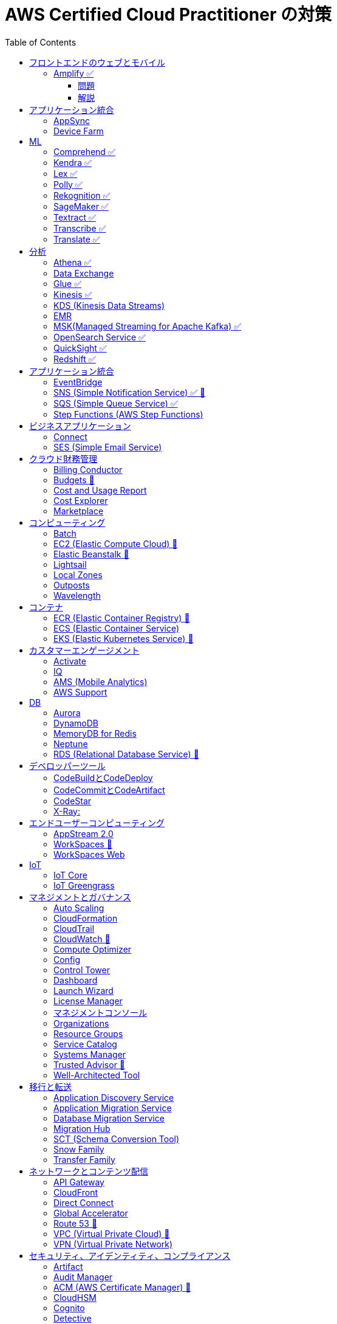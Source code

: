 :doctype: book
:icons: font
:source-highlighter: highlightjs
:toc: left
:toclevels: 3
:sectlinks:

= AWS Certified Cloud Practitioner の対策

- 業務でよく見る・触ったことがあるサービス：🍎

== フロントエンドのウェブとモバイル

=== Amplify ✅

==== 問題

開発者がコードを書くことなく、フルスタックのウェブアプリケーションやモバイルアプリケーションの構築を行えるAWSのサービスは何ですか。

==== 解説

必読記事: link:https://qiita.com/t-kigi/items/cd78a2bfbf80dfa1e2ee[]

Amplify には、AWS でフルスタックのウェブアプリやモバイルアプリを構築するために必要なものがすべて揃っています。フロントエンドの構築とホスティング、認証やストレージなどの機能の追加、リアルタイムのデータソースへの接続、デプロイと数百万人のユーザーへの拡張が可能です。

具体的に対応可能なサービスとしては以下のものがある（詳しくは必読記事参照）：

[options="header"]
|===
| Amplify Resource Name | できること | AWS Service
| API (GraphQL) | GraphQL のエンドポイントを作って、CRUD操作を可能にする | AWS AppSync + 
DynamoDB
| API (REST) |  | API Gateway +
 AWS Lambda
| Auth  |  | Cognito
| Hosting  |  | S3, CloudFront
| Storage |  | S3 (+Cognitoによる認証が強制)+
 DynamoDB
| Analytics	 |  | Pinpoint
| Notifications |  | Pinpoint
| Interactions |  | Lex
| Predications |  | Rekognition (画像処理) +
Transcribe (音声->テキスト変換) +
Polly (テキスト->音声変換) +
Comprehend (自然言語解析) +
Translate (翻訳) など
| XR | 3D、VRやARなどのアプリケーションレンダリングの変換機能を提供 | Sumerian
|===

Amplify には以下 3 つの構成要素が存在する：

- Amplify CLI
- Amplify Framework
- Amplify Console


== アプリケーション統合

=== AppSync
Fully managed service that makes it easy to develop GraphQL APIs.

=== Device Farm
Mobile app testing service that enables you to test your app on real devices.

注意点: AppSync is focused on GraphQL APIs, while Device Farm is for mobile app testing, covering different aspects of application development.

== ML

=== Comprehend ✅
Natural Language Processing (NLP) service for analyzing text documents.

=== Kendra ✅
Enterprise search service that uses machine learning.

=== Lex ✅
Conversational interface for chatbots.

=== Polly ✅
Text-to-speech service.

=== Rekognition ✅
Image and video analysis service.

=== SageMaker ✅
Fully managed service to build, train, and deploy machine learning models.

=== Textract ✅
OCR (Optical Character Recognition) service for extracting text from images and documents.

=== Transcribe ✅
Automatic Speech Recognition (ASR) service for converting speech to text.

=== Translate ✅
Language translation service.

== 分析

=== Athena ✅
Querying, analyzing, and visualizing data in Amazon S3 using SQL.

=== Data Exchange
Easily find, subscribe to, and use third-party data in the cloud.

=== Glue ✅
Extract, transform, and load (ETL) service to prepare data for analysis.

=== Kinesis ✅
Real-time data streaming for big data analytics.

4つのサービスの総称:
- Kinesis Data Streams (KDS)
- Kinesis Data Firehose (KDF)
- Kinesis Data Analytics (KDA)
- Kinesis Video Streams

=== KDS (Kinesis Data Streams)

=== EMR 
Big Data processing using Apache Hadoop and related tools.

[[初心者] EMRとは何ですか](https://dev.classmethod.jp/articles/beginner-what-is-emr-overview/)

- 分散ストリーム処理に対応しているのが SQS の場合 Lambda のみ
- KDS は KDA/EMR/Lambda が分散ストリーム処理に対応

=== MSK(Managed Streaming for Apache Kafka) ✅
Managed Apache Kafka service for real-time data streaming.

「Apache Kafkaでストリームデータを受け、Amazon S3に永続化」というデータの貯め方が定石手法

Apache Kafka はストリーム処理エンジン：[AWSのストリーム処理向けメッセージングサービスKDS(Kinesis)・MSK(Kafka)・SQSの特徴](https://qiita.com/sigmalist/items/1a65b0b0456516e2056b)

=== OpenSearch Service ✅
Managed Elasticsearch service for search and analytics.

=== QuickSight ✅
Business Intelligence (BI) service for creating and visualizing dashboards.

=== Redshift ✅
Fully managed data warehouse service for analytics.

== アプリケーション統合

=== EventBridge
Event bus service for connecting application data across AWS services.

=== SNS (Simple Notification Service) ✅ 🍎
Fully managed messaging service for application-to-application communication.

=== SQS (Simple Queue Service) ✅
Fully managed message queuing service for decoupling components.

=== Step Functions (AWS Step Functions)
Serverless visual workflow service for coordinating application components.

== ビジネスアプリケーション

=== Connect
Cloud-based contact center service.

=== SES (Simple Email Service)
Email sending and receiving service.

== クラウド財務管理

=== Billing Conductor
Automate invoicing and billing tasks.

=== Budgets 🍎
Set custom cost and usage budgets.

=== Cost and Usage Report

=== Cost Explorer
Cost management and exploration tool.

=== Marketplace
Online software store for buying and selling software.

== コンピューティング

=== Batch
Fully managed batch processing at any scale.

=== EC2 (Elastic Compute Cloud) 🍎
Virtual servers in the cloud.

=== Elastic Beanstalk 🍎
Fully managed service for deploying and running applications.

=== Lightsail
Easy-to-use virtual private servers (VPS).

=== Local Zones
AWS infrastructure in geographic proximity to your users.

=== Outposts
Brings native AWS services, infrastructure, and operating models to your on-premises location.

=== Wavelength
Brings AWS services to the edge of the 5G network.

== コンテナ

=== ECR (Elastic Container Registry) 🍎
Fully managed container registry.

=== ECS (Elastic Container Service)
Fully managed container orchestration service.

=== EKS (Elastic Kubernetes Service) 🍎
Managed Kubernetes service.

== カスタマーエンゲージメント

=== Activate
Design brand experiences and build personalized marketing campaigns.

=== IQ
Provide insights from customer behavior data.

=== AMS (Mobile Analytics)
Provide analytics data on mobile application usage and user interactions.

=== AWS Support
Offer 24/7 technical support and troubleshooting assistance.

== DB

=== Aurora
High-performance relational database service.

=== DynamoDB
NoSQL database service.

=== MemoryDB for Redis
In-memory database service compatible with Redis.

=== Neptune
Managed graph database service.

=== RDS (Relational Database Service) 🍎
Managed relational database service.

== デベロッパーツール

|===
| Developer Tool | Description | Main Use Case

| Config
| Service for assessing, auditing, and evaluating configurations of AWS resources.
| Ensure AWS resource configurations comply with organizational policies.

| CLI (Command Line Interface)
| Command-line tool for interacting with AWS services and managing resources.
| Quick and scriptable access to AWS services for automation and administration.

| Cloud9
| Cloud-based integrated development environment (IDE) that allows collaborative coding.
| Collaborative coding, debugging, and development in a cloud-based environment.

| CloudShell
| Browser-based shell provided by AWS for managing resources and executing commands.
| Command-line access to AWS resources directly from the AWS Management Console.

| CodeArtifact
| Artifact repository service for storing and sharing software packages.
| Centralized storage for managing and sharing software packages across teams.

| CodeBuild
| Fully managed build service that compiles source code, runs tests, and produces software packages.
| Building, testing, and packaging applications without managing build infrastructure.

| CodeCommit 🍎
| Version control service for hosting secure and scalable Git repositories.
| Hosting private Git repositories securely in the AWS Cloud.

| CodeDeploy
| Automates code deployments to a variety of compute services, making the process easier and more consistent.
| Automating application deployments to compute services like EC2, Lambda, and more.

| CodePipeline
| Continuous integration and continuous delivery (CI/CD) service for automating the software release process.
| Automating the end-to-end software release process with visual workflows.

| CodeStar
| Fully managed service for developing, building, and deploying applications on AWS.
| Simplifying the entire development lifecycle with an integrated environment.

| X-Ray
| Distributed tracing service that helps analyze and debug applications by providing insights into performance bottlenecks and errors.
| Analyzing and debugging distributed applications for performance optimization.

|===


=== CodeBuildとCodeDeploy

CodeBuild: コードのビルドに特化しており、ソースコードからビルドアーティファクトを生成します。

CodeDeploy: アプリケーションのデプロイに焦点を当て、異なるコンピューティングサービスへのアプリケーションのデプロイを自動化します。

注意点: CodeBuildはビルド、CodeDeployはデプロイに特化しているので、それぞれの役割を理解することが重要です。

=== CodeCommitとCodeArtifact

CodeCommit, プライベートでセキュアな Git リポジトリを提供します.

CodeArtifact, パッケージの保存、検索、共有を容易にするためのソフトウェアパッケージのリポジトリです.

注意点: CodeCommitはGitリポジトリのホスティングに焦点があり、CodeArtifactはソフトウェアパッケージの管理に特化しています.

=== CodeStar

CodeStar: アプリケーション開発において、コードの作成からデプロイまでの完全な開発ライフサイクルを管理します。

注意点: CodeStarは複数のDeveloper Toolsを統合したサービスで、コードの開発からデプロイまでを包括的に扱います。

=== X-Ray:

X-Ray: 分散されたアプリケーションのトレースを提供し、パフォーマンスの問題やエラーを解析・デバッグします。

注意点: X-Rayはアプリケーションのトレースとデバッグに特化しています。他のサービスとは異なる利用目的です。

== エンドユーザーコンピューティング

=== AppStream 2.0
Application streaming service.

=== WorkSpaces 🍎
Virtual desktop service in the cloud.

=== WorkSpaces Web
Web client for accessing WorkSpaces.

== IoT

=== IoT Core
Fully managed service for connecting, managing, and securely interacting with IoT devices at scale.

=== IoT Greengrass
Brings local compute, messaging, and machine learning capabilities to edge devices.

AWS Cloudの機能を"grassroots"またはエッジに拡張することを意味し、ローカルな処理とインテリジェンスに焦点を当てています。

== マネジメントとガバナンス

=== Auto Scaling
Automatically adjust the number of compute resources to maintain performance and optimize costs.

=== CloudFormation
Infrastructure as Code (IaC) service for provisioning and managing AWS resources.

=== CloudTrail
Records AWS API calls for your account, providing visibility into resource usage and changes.

=== CloudWatch 🍎
Service for monitoring, logging, and obtaining observability into your AWS environment.

=== Compute Optimizer
Analyzes resource utilization and recommends optimal AWS resources to improve performance and reduce costs.

=== Config
Assesses, audits, and evaluates the configurations of your AWS resources to ensure compliance.

=== Control Tower
Sets up and governs a secure, multi-account AWS environment, enforcing best practices.

=== Dashboard
A visual interface that provides an overview of your AWS resources and their status.

=== Launch Wizard
Guides you through the setup of AWS resources for specific use cases, ensuring best practices.

=== License Manager
Manages software licenses and enforces licensing rules to ensure compliance.

=== マネジメントコンソール
Web-based interface for accessing and managing AWS resources and services.

=== Organizations
Enables central management and governance of multiple AWS accounts.

=== Resource Groups
Organizes and manages AWS resources based on criteria to simplify operations.

=== Service Catalog
Creates and manages catalogs of IT services, making it easy for users to deploy approved resources.

=== Systems Manager
Provides operational insights and allows you to take action on AWS resources, facilitating resource management.

=== Trusted Advisor 🍎
Offers guidance to help follow AWS best practices, improve performance, and save costs.

=== Well-Architected Tool
Assesses workloads against AWS Well-Architected Framework principles, providing recommendations for improvement.

== 移行と転送

=== Application Discovery Service
Discover, inventory, and assess on-premises applications for migration.

=== Application Migration Service
Migrate applications to AWS, simplifying the migration process.

=== Database Migration Service
Migrate databases to AWS, supporting homogenous and heterogenous migrations.

=== Migration Hub
Monitor and track the progress of application migrations.

=== SCT (Schema Conversion Tool)
Convert database schema and code for various database engines during migration.

=== Snow Family
Physically transport large amounts of data to AWS using Snowball or Snowmobile.

=== Transfer Family
Securely transfer files to and from Amazon S3 using SFTP, FTPS, or SCP.

== ネットワークとコンテンツ配信

=== API Gateway
Create, publish, and manage APIs.

=== CloudFront
Content delivery network (CDN) service for fast and secure content delivery.

=== Direct Connect
Establish dedicated network connections from on-premises to AWS.

=== Global Accelerator
Improve global application availability and performance.

=== Route 53 🍎
Scalable domain name system (DNS) web service.

=== VPC (Virtual Private Cloud) 🍎
Create isolated sections of the AWS Cloud with customizable network settings.

=== VPN (Virtual Private Network)
Securely connect on-premises networks to AWS using encrypted VPN connections.

== セキュリティ、アイデンティティ、コンプライアンス

=== Artifact
Access AWS compliance reports and other compliance-related artifacts.

=== Audit Manager
Automate evidence collection for audits and assessments.

=== ACM (AWS Certificate Manager) 🍎
ACM を使用すれば、SSL/TLS 証明書の購入、アップロード、および更新という時間のかかるプロセスを手動で行う必要がなくなります

=== CloudHSM
Safely generate, store, and manage cryptographic keys.

=== Cognito
Identity management service for applications, supporting user authentication and authorization.

=== Detective
Investigate and hunt for security issues.

=== Directory Service
Managed Active Directory service in the AWS Cloud.

=== Firewall Manager
Centrally configure and manage AWS WAF and Shield Advanced.

=== IAM (AWS Identity and Access Management) 🍎
Securely control access to AWS resources.

=== IAM Identity Center (Single Sign-On)
Secure and simplified access to AWS accounts using single sign-on (SSO).

=== Inspector
Automated security assessment service.

=== KMS (Key Management Service)
Centralized key management.

=== Macie
Discover, classify, and protect sensitive data.

=== Network Firewall
Managed firewall service.

=== RAM (Resource Access Manager)
Share AWS resources across AWS accounts.

=== Secrets Manager
Rotate, manage, and retrieve sensitive information like database credentials and API keys.

=== Security Hub
Centrally view security alerts and compliance status.

=== Shield
DDoS protection service.

=== WAF (Web Application Firewall) 🍎
Protect web applications from common web exploits.

注意点: IAM is fundamental to security, understand its principles, roles, and permissions. Cognito specializes in managing user identity for applications. 

== ストレージ

=== Backup
Automated backup for data stored on AWS.

=== EBS (Elastic Block Store)
Block-level storage volumes for EC2 instances.

=== EFS (Elastic File System)
Fully managed file storage service for EC2 instances.

=== Elastic Disaster Recovery
Build resilient and scalable disaster recovery solutions.

=== FSx
Fully managed file storage for Windows and Lustre.

=== S3 (Simple Storage Service) 🍎
Scalable and highly durable object storage.

=== S3 Glacier
Low-cost archive storage for infrequently accessed data.

=== Storage Gateway
Hybrid cloud storage service connecting on-premises environments to AWS storage services.

注意点: Understand the use cases and performance characteristics of EBS, EFS, and S3. S3 is a fundamental storage service suitable for various workloads.
